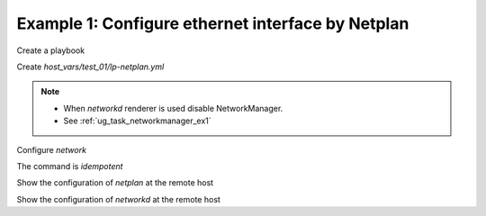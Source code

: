 .. _ug_task_netplan_ex1:

Example 1: Configure ethernet interface by Netplan
""""""""""""""""""""""""""""""""""""""""""""""""""

Create a playbook

.. code-block:: YAML
   :emphasize-lines: 1

   shell> cat lp.yml
   - hosts: test_01
     become: true
     roles:
       - vbotka.linux_postinstall

Create *host_vars/test_01/lp-netplan.yml*

.. code-block:: YAML
   :emphasize-lines: 1,3

   shell> cat host_vars/test_01/lp-netplan.yml 
   lp_netplan: true
   lp_netplan_renderer: networkd
   lp_netplan_conf:
     - file: 10-ethernet.yaml
       category: ethernets
       conf:
         eth0:
           optional: true
           set-name: eth0
           dhcp4: true
           dhcp6: false
           match: {macaddress: "<sanitized>"}

.. note::
   * When `networkd` renderer is used disable NetworkManager.
   * See :ref:`ug_task_networkmanager_ex1`

Configure `network`

.. code-block:: Bash
   :emphasize-lines: 1

   shell> ansible-playbook lp.yml -t lp_netplan

   TASK [vbotka.linux_postinstall : netplan: Configure files in /etc/netplan] **
   ok: [test_01] => (item=10-ethernet.yaml)

The command is `idempotent`

.. code-block:: Bash
   :emphasize-lines: 1

   shell> ansible-playbook lp.yml -t lp_netplan
   ...
   PLAY RECAP ******************************************************************
   test_01: ok=6 changed=0 unreachable=0 failed=0 skipped=4 rescued=0 ignored=0

Show the configuration of `netplan` at the remote host

.. code-block:: Bash
   :emphasize-lines: 1,6,12

   test_01> tree /etc/netplan/
   /etc/netplan/
   ├── 01-network-manager-all.yaml
   └── 10-ethernet.yaml

   test_01> cat /etc/netplan/01-network-manager-all.yaml 
   # Ansible managed
   network:
     version: 2
     renderer: networkd

   test_01> cat /etc/netplan/10-ethernet.yaml 
   # Ansible managed
   network:
     version: 2
     renderer: networkd
     ethernets:
       eth0:
         dhcp4: true
         dhcp6: false
         match: {macaddress: '<sanitized>'}
         optional: true
         set-name: eth0

Show the configuration of `networkd` at the remote host

.. code-block:: Bash
   :emphasize-lines: 1,17,25

   test_01> cat /run/systemd/network/10-netplan-eth0.network
   [Match]
   MACAddress=<sanitized>
   Name=eth0

   [Link]
   RequiredForOnline=no

   [Network]
   DHCP=ipv4
   LinkLocalAddressing=ipv6

   [DHCP]
   RouteMetric=100
   UseMTU=true

   test_01> cat /run/systemd/network/10-netplan-eth0.link
   [Match]
   MACAddress=<sanitized>

   [Link]
   Name=eth0
   WakeOnLan=off

   test_01> networkctl
   IDX LINK             TYPE               OPERATIONAL SETUP
     1 lo               loopback           carrier     unmanaged
     2 eth0             ether              routable    configured
     3 wlan0            wlan               off         unmanaged

   3 links listed.
